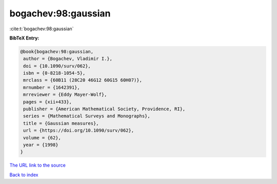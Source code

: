 bogachev:98:gaussian
====================

:cite:t:`bogachev:98:gaussian`

**BibTeX Entry:**

.. code-block:: bibtex

   @book{bogachev:98:gaussian,
    author = {Bogachev, Vladimir I.},
    doi = {10.1090/surv/062},
    isbn = {0-8218-1054-5},
    mrclass = {60B11 (28C20 46G12 60G15 60H07)},
    mrnumber = {1642391},
    mrreviewer = {Eddy Mayer-Wolf},
    pages = {xii+433},
    publisher = {American Mathematical Society, Providence, RI},
    series = {Mathematical Surveys and Monographs},
    title = {Gaussian measures},
    url = {https://doi.org/10.1090/surv/062},
    volume = {62},
    year = {1998}
   }

`The URL link to the source <ttps://doi.org/10.1090/surv/062}>`__


`Back to index <../By-Cite-Keys.html>`__
